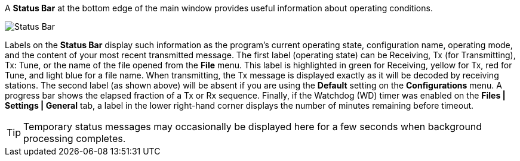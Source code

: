 // Status=edited

A *Status Bar* at the bottom edge of the main window provides useful
information about operating conditions.

//.Status Bar
image::status-bar-a.png[align="left",alt="Status Bar"]

Labels on the *Status Bar* display such information as the program's
current operating state, configuration name, operating mode, and the
content of your most recent transmitted message. The first label
(operating state) can be Receiving, Tx (for Transmitting), Tx: Tune, or
the name of the file opened from the *File* menu. This label is
highlighted in green for Receiving, yellow for Tx, red for Tune, and
light blue for a file name.  When transmitting, the Tx message is
displayed exactly as it will be decoded by receiving stations.  The
second label (as shown above) will be absent if you are using the
*Default* setting on the *Configurations* menu.  A progress bar shows
the elapsed fraction of a Tx or Rx sequence.  Finally, if the Watchdog
(WD) timer was enabled on the *Files | Settings | General* tab, a label in the
lower right-hand corner displays the number of minutes remaining
before timeout.

TIP: Temporary status messages may occasionally be displayed here for
a few seconds when background processing completes.